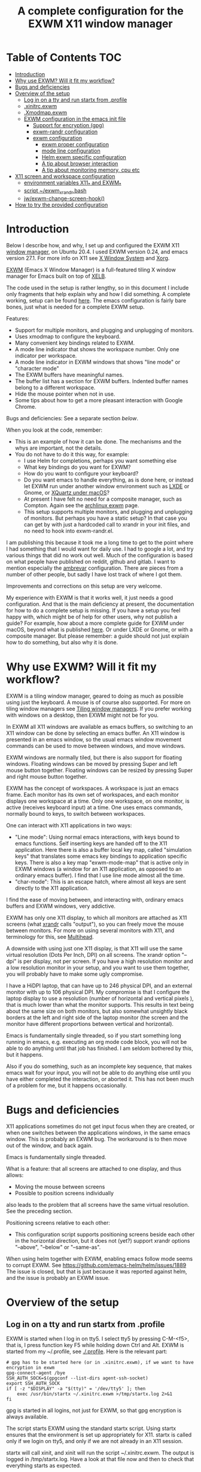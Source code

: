 #+TITLE: A complete configuration for the EXWM X11 window manager
#+CREATOR: Johan Widén

* Table of Contents                                                     :TOC:
  :PROPERTIES:
  :ID:       bad55575-cc19-4d0e-9e50-4e89fc834c38
  :TOC:      :include all :ignore this
  :END:

:CONTENTS:
- [[#introduction][Introduction]]
- [[#why-use-exwm-will-it-fit-my-workflow][Why use EXWM? Will it fit my workflow?]]
- [[#bugs-and-deficiencies][Bugs and deficiencies]]
- [[#overview-of-the-setup][Overview of the setup]]
  - [[#log-in-on-a-tty-and-run-startx-from-profile][Log in on a tty and run startx from .profile]]
  - [[#xinitrcexwm][.xinitrc.exwm]]
  - [[#xmodmapexwm][.Xmodmap.exwm]]
  - [[#exwm-configuration-in-the-emacs-init-file][EXWM configuration in the emacs init file]]
    - [[#support-for-encryption-gpg][Support for encryption (gpg)]]
    - [[#exwm-randr-configuration][exwm-randr configuration]]
    - [[#exwm-configuration][exwm configuration]]
      - [[#exwm-proper-configuration][exwm proper configuration]]
      - [[#mode-line-configuration][mode line configuration]]
      - [[#helm-exwm-specific-configuration][Helm exwm specific configuration]]
      - [[#a-tip-about-browser-interaction][A tip about browser interaction]]
      - [[#a-tip-about-monitoring-memory-cpu-etc][A tip about monitoring memory, cpu etc]]
- [[#x11-screen-and-workspace-configuration][X11 screen and workspace configuration]]
  - [[#environment-variables-x11_-and-exwm_][environment variables X11_* and EXWM_*]]
  - [[#script-exwm_xrandrbash][script ~/exwm_xrandr.bash]]
  - [[#jwexwm-change-screen-hook][jw/exwm-change-screen-hook()]]
- [[#how-to-try-the-provided-configuration][How to try the provided configuration]]
:END:

* Introduction
  :PROPERTIES:
  :ID:       f98598ef-0b02-40d1-80e6-55cdd128867b
  :TOC:       :include descendants
  :END:
Below I describe how, and why, I set up and configured the EXWM X11
[[https://wiki.archlinux.org/index.php/Window_manager][window manager]], on Ubuntu 20.4. I used EXWM version 0.24, and emacs
version 27.1. For more info on X11 see [[https://en.wikipedia.org/wiki/X_Window_System][X Window System]] and [[https://wiki.archlinux.org/index.php/Xorg][Xorg]].

[[https://github.com/ch11ng/exwm][EXWM]] (Emacs X Window Manager) is a full-featured tiling X window manager for
Emacs built on top of [[https://github.com/ch11ng/xelb][XELB]].

The code used in the setup is rather lengthy, so in this document I include
only fragments that help explain why and how I did something. A complete
working, setup can be found [[https://github.com/johanwiden/exwm-setup][here]]. The emacs configuration is fairly bare
bones, just what is needed for a complete EXWM setup.

Features:
- Support for multiple monitors, and plugging and unplugging of monitors.
- Uses xmodmap to configure the keyboard.
- Many convenient key bindings related to EXWM.
- A mode line indicator that shows the workspace number. Only one
  indicator per workspace.
- A mode line indicator in EXWM windows that shows "line mode" or
  "character mode"
- The EXWM buffers have meaningful names.
- The buffer list has a section for EXWM buffers. Indented buffer names
  belong to a different workspace.
- Hide the mouse pointer when not in use.
- Some tips about how to get a more pleasant interaction with Google Chrome.

Bugs and deficiencies: See a separate section [[Bugs and deficiencies][below]].

When you look at the code, remember:
- This is an example of how it can be done. The mechanisms and the whys are
  important, not the details.
- You do not have to do it this way, for example:
  - I use Helm for completions, perhaps you want something else
  - What key bindings do you want for EXWM?
  - How do you want to configure your keyboard?
  - Do you want emacs to handle everything, as is done here, or instead let
    EXWM run under another window environment such as [[https://wiki.archlinux.org/index.php/EXWM][LXDE]] or Gnome,
    or [[https://github.com/ch11ng/exwm/wiki/Installation-on-macOS][XQuartz under macOS]]?
  - At present I have felt no need for a composite manager, such as Compton.
    Again see the [[https://wiki.archlinux.org/index.php/EXWM][archlinux exwm]] page.
  - This setup supports multiple monitors, and plugging and unplugging of
    monitors. But perhaps you have a static setup?
    In that case you can get by with just a hardcoded call to xrandr in your
    init files, and no need to hook into exwm-randr.el.

I am publishing this because it took me a long time to get to the point where
I had something that I would want for daily use.
I had to google a lot, and try various things that did no work out well.
Much of the configuration is based on what people have published on reddit,
github and gitlab. I want to mention especially the [[https://gitlab.com/ambrevar/dotfiles/-/blob/master/.emacs.d/lisp/init-exwm.el][ambrevar]] configuration.
There are pieces from a number of other people, but sadly I have lost track
of where I got them.

Improvements and corrections on this setup are very welcome.

My experience with EXWM is that it works well, it just needs a good
configuration. And that is the main deficiency at present, the documentation
for how to do a complete  setup is missing. If you have a setup you feel happy
with, which might be of help for other users, why not publish a guide?
For example, how about a more complete guide for EXWM under macOS, beyond
what is published [[https://github.com/ch11ng/exwm/wiki/Installation-on-macOS][here]]. Or under LXDE or Gnome, or with a composite manager.
But please remember: a guide should not just explain how to do something,
but also why it is done.

* Why use EXWM? Will it fit my workflow?
  :PROPERTIES:
  :ID:       4d5a26e5-09b3-4c4d-83bd-c65428745bb6
  :TOC:       :include descendants
  :END:
EXWM is a tiling window manager, geared to doing as much as possible using just
the keyboard. A mouse is of course also supported.
For more on tiling window managers see [[https://wiki.archlinux.org/index.php/Window_manager#Tiling_window_managers][Tiling window managers]]. If you prefer
working with windows on a desktop, then EXWM might not be for you.

In EXWM all X11 windows are available as emacs buffers, so switching to an
X11 window can be done by selecting an emacs buffer. An X11 window is presented
in an emacs window, so the usual emacs window movement commands can be used to
move between windows, and move windows.

EXWM windows are normally tiled, but there is also support for floating windows.
Floating windows can be moved by pressing Super and left mouse button together.
Floating windows can be resized by pressing Super and right mouse button
together.

EXWM has the concept of workspaces. A workspace is just an emacs frame.
Each monitor has its own set of workspaces, and each monitor displays one
workspace at a time. Only one workspace, on one monitor, is active (receives
keyboard input) at a time. One uses emacs commands, normally bound to keys,
to switch between workspaces.

One can interact with X11 applications in two ways:
- "Line mode": Using normal emacs interactions, with keys bound to emacs
  functions. Self inserting keys are handed off to the X11 application.
  Here there is also a buffer local key map, called "simulation keys" that
  translates some emacs key bindings to application specific keys.
  There is also a key map "exwm-mode-map" that is active only in EXWM windows
  (a window for an X11 application, as opposed to an ordinary emacs buffer).
  I find that I use line mode almost all the time.
- "char-mode": This is an escape hatch, where almost all keys are sent directly
  to the X11 application.

I find the ease of moving between, and interacting with, ordinary emacs buffers
and EXWM windows, very addictive.

EXWM has only one X11 display, to which all monitors are attached as X11
screens (what [[https://wiki.archlinux.org/index.php/Xrandr][xrandr]] calls "output"), so you can freely move the mouse between
monitors. For more on using several monitors with X11, and terminology for
this, see [[https://wiki.archlinux.org/index.php/multihead][Multihead]].

A downside with using just one X11 display, is that X11 will use the same
virtual resolution (Dots Per Inch, DPI) on all screens. The xrandr option
"--dpi" is per display, not per screen. If you have a high resolution monitor
and a low resolution monitor in your setup, and you want to use them together,
you will probably have to make some ugly compromise.

I have a HiDPI laptop, that can have up to 246 physical DPI, and an external
monitor with up to 106 physical DPI. My compromise is that I configure the
laptop display to use a resolution (number of horizontal and vertical pixels ),
that is much lower than what the monitor supports. This results in text being
about the same size on both monitors, but also somewhat unsightly black borders
at the left and right side of the laptop monitor (the screen and the monitor
have different proportions between vertical and horizontal).

Emacs is fundamentally single threaded, so if you start something long running
in emacs, e.g. executing an org mode code block, you will not be able to do
anything until that job has finished. I am seldom bothered by this, but it
happens.

Also if you do something, such as an incomplete key sequence, that makes emacs
wait for your input, you will not be able to do anything else until you have
either completed the interaction, or aborted it. This has not been much of a
problem for me, but it happens occasionally.

* Bugs and deficiencies
  :PROPERTIES:
  :ID:       e9e0f971-ec77-4585-a178-29313e1d86c4
  :TOC:       :include descendants
  :END:
X11 applications sometimes do not get input focus when they are created, or
when one switches between the applications windows, in the same emacs window.
This is probably an EXWM bug. The workaround is to then move out of the window,
and back again.

Emacs is fundamentally single threaded.

What is a feature: that all screens are attached to one display, and thus
allows:
- Moving the mouse between screens
- Possible to position screens individually
also leads to the problem that all screens have the same virtual resolution.
See the preceding section.

Positioning screens relative to each other:
- This configuration script supports positioning screens beside each other
  in the horizontal direction, but it does not (yet?) support xrandr options
  "--above", "--below" or "--same-as".

When using helm together with EXWM, enabling emacs follow mode seems to
corrupt EXWM.
See [[https://github.com/emacs-helm/helm/issues/1889]]
The issue is closed, but that is just because it was reported against helm,
and the issue is probably an EXWM issue.

* Overview of the setup
   :PROPERTIES:
   :ID:       160a21a2-336d-4a5d-8e6b-1b8fe4c1f2a7
   :TOC:       :include descendants
   :END:
** Log in on a tty and run startx from .profile
   :PROPERTIES:
   :ID:       e4bbe3c4-1296-4128-abb5-fe83b491d236
   :END:
EXWM is started when I log in on tty5. I select tty5 by pressing C-M-<f5>,
that is, I press function key F5 while holding down Ctrl and Alt.
EXWM is started from my ~/.profile, see [[./.profile]]. Here is the relevant part:

#+BEGIN_SRC shell
# gpg has to be started here (or in .xinitrc.exwm), if we want to have encryption in exwm
gpg-connect-agent /bye
SSH_AUTH_SOCK=$(gpgconf --list-dirs agent-ssh-socket)
export SSH_AUTH_SOCK
if [ -z "$DISPLAY" -a "$(tty)" = '/dev/tty5' ]; then
    exec /usr/bin/startx ~/.xinitrc.exwm >/tmp/startx.log 2>&1
fi
#+END_SRC

gpg is started in all logins, not just for EXWM, so that gpg encryption is
always available.

The script starts EXWM using the standard startx script. Using startx ensures
that the environment is set up appropriately for X11.
startx is called only if we login on tty5, and only if we are not already in
an X11 session.

startx will call xinit, and xinit will run the script ~/.xinitrc.exwm.
The output is logged in /tmp/startx.log. Have a look at that file now and then
to check that everything starts as expected.

Avoid using the default script ~/.xinitrc, as that script may be executed by
other window managers.

** .xinitrc.exwm
   :PROPERTIES:
   :ID:       58519e62-e313-4ff7-98d5-352f546e6e7c
   :END:
This script, [[./.xinitrc.exwm]], is responsible for initializing X11 and starting
emacs. When this script terminates, you will (hopefully) be logged out.
I said hopefully, because this works only if everything started from this
script can receive a termination signal when the script tries to terminate.
So do not spawn daemon processes in this script. It is OK to execute processes
in the background.

The script runs as a bash script on my computer, but I have tried to limit
myself to /bin/sh syntax, for compatibility.

The script has the following parts, from top to bottom, some of which are
described later:
- Disable X11 access control for the current user.
- Set an environment variable for Java AWT. Run site X11 init scripts.
- Set environment variables for X11 screens:
  - Which screens are to be used, with what resolution, and how are they
    arranged?
  - Should some screen have a specific workspace?
  - Which screen should be "primary", i.e. be used for workspaces that have not
    been explicitly listed?
  - Should all listed screens be used, or just one?
  - What Dots Per Inch (X11 DPI) should be used?
  Actually this is a bit more involved, because screens can be unplugged, see
  the dedicated section below: [[X11 screen and workspace configuration]]
- Run script, [[./exwm_xrandr.bash][~/exwm_xrandr.bash]] to execute xrandr according to the preceding
  configuration.
  This script first queries xrandr to see which screens are actually available,
  and then configures those with one or two more invocations of xrandr.
- Optionally execute [[https://wiki.archlinux.org/index.php/x_resources][xrdb]] to add X11 resource configurations stored in some
  file.
- Optionally start [[https://wiki.archlinux.org/index.php/Xsettingsd][xsettingsd]]. The idea behind this is that you should have
  previously started some other window manager such as Gnome or KDE, and saved
  that window managers configuration to a certain file. xsettingsd will read
  the file and report the settings to the application running under EXWM.
- Run xset to configure screen blanking, i.e. that you displays will turn off
  when they have been idle for a while.
- Optionally set keyboard delay and repeat rate. I like the default values
  provided by Ubuntu.
- Set the default mouse cursor. This is from the original EXWM configuration.
- Optionally start [[https://wiki.archlinux.org/index.php/Unclutter][unclutter]]. It hides the X11 mouse cursor, when it has been
  unused for a while.
- Optionally start some non X11 processes. It is probably better to make them
  systemd user services.
- Optionally execute numlockx to set keyboard keypad in "Num Lock" mode,
  or not. This program is part of some Linux distributions. 
- Finally start emacs. This can be done in two ways: In emacs server mode,
  or in non server mode. I use server mode, this has the upside that X11
  applications can use emacs as editor. I also provide the commented out
  command to start emacs in non server mode.
  In both cases the command to start exwm, "(exwm-enable)", is provided
  on the command line, it is not part of the emacs init file.
  It is thus possible to start emacs under another window manager, or in
  a terminal.
  For server mode:
  - export environment variables VISUAL and EDITOR
  - Start emacs server. This requires that the call "(server-start)" is part of
    emacs init file. This starts EXWM, but does not display any emacs frames.
  - Start emacsclient, to open emacs on the screens.

Notably missing here is a call to [[https://wiki.archlinux.org/index.php/Xmodmap][xmodmap]] to configure the keyboard and mouse
layout. I found that this call must be done after EXWM has started completely,
otherwise the settings will be lost during EXWM start. So there is a call to
xmodmap in the emacs init file. This runs on an emacs EXWM hook and is then
removed from the hook.
** .Xmodmap.exwm
   :PROPERTIES:
   :ID:       ba48e5ee-b0aa-49b0-bfaf-d486a8152bc9
   :END:
This file, [[./.Xmodmap.exwm]], is the input to [[https://wiki.archlinux.org/index.php/Xmodmap][xmodmap]]. It makes the "Caps Lock"
key a "Hyper" modifier key.

#+BEGIN_EXAMPLE
keycode 66 = Hyper_R
clear Lock
add mod3 = Hyper_R
#+END_EXAMPLE

Change according to what you want. More examples can be found on
the [[https://wiki.archlinux.org/index.php/Xmodmap][Archlinux xmodmap page]].

Keycode "66" is what my keyboard sends when I press the "Caps Lock" key.
Note that your keyboard might have a keycode value different from "66".

To test and check the result of running xmodmap, I found it convenient to open
a shell window in emacs, and there run

#+BEGIN_SRC shell
xmodmap -pm
#+END_SRC

to show the current modifier map.

** EXWM configuration in the emacs init file
   :PROPERTIES:
   :ID:       69d5b576-b8bf-4227-a4a7-cd01728f0c97
   :END:
This is an overview of the EXWM configuration. More detailed documentation is
in [[./emacs.d/config.org]]

*** Support for encryption (gpg)
    :PROPERTIES:
    :ID:       6713083a-d69e-4df6-87c9-30ee7a7bdcc3
    :END:
To make emacs handle queries for gpg passwords, the following is defined:

#+BEGIN_SRC emacs-lisp
  ;; let's get encryption established
  (setf epg-pinentry-mode 'loopback)
  (defun pinentry-emacs (desc prompt ok error)
    (let ((str (read-passwd
                (concat (replace-regexp-in-string "%22" "\""
                                                  (replace-regexp-in-string "%0A" "\n" desc)) prompt ": "))))
      str))
#+END_SRC

You may also be interested in [[https://github.com/ecraven/pinentry-emacs][pinentry-emacs]] to make other applications use 
emacs to query for gpg passwords.

Earlier versions of emacs used [[https://emacs.stackexchange.com/questions/59659/encrypted-password-file-with-emacs-gpg][epa-file]].

*** exwm-randr configuration
    :PROPERTIES:
    :ID:       2ac70cfd-8594-4465-ab58-cc987c70fc58
    :END:
Support for multiple monitors, and plugging and unplugging of monitors.

If you have a static setup, i.e. you will not change the screen configuration 
while emacs is running, then you do not need to 
define jw/exwm-change-screen-hook.

If you are going to use more than one screen at the same time, you need to 
define exwm-randr-workspace-monitor-plist, and call "(exwm-randr-enable)".
"(exwm-randr-enable)" must also be called if you use 
exwm-randr-screen-change-hook.

*** exwm configuration
    :PROPERTIES:
    :ID:       04ffea26-08cc-4d4e-b6c8-60e0b3e070e0
    :END:
**** exwm proper configuration
     :PROPERTIES:
     :ID:       97676e05-f77b-488f-bd11-23e5d5fc26af
     :END:
Code has been copied from 
[[https://github.com/ch11ng/exwm/blob/master/exwm-config.el]], changing the names 
so they can not collide with exwm proper.
The code has then been modified, mainly with settings from the [[https://gitlab.com/ambrevar/dotfiles/-/blob/master/.emacs.d/lisp/init-exwm.el][ambrevar]] 
configuration.

A hook function that executes [[https://wiki.archlinux.org/index.php/Xmodmap][xmodmap]] is defined and added to 
exwm-manage-finish-hook. The hook function unhooks itself when executed, 
to only execute once.

browse-url-generic-program is redefined to use google-chrome, if not overridden 
by the "BROWSER" environment variable, or it is defined via xdg-mime.

The following code changes EXWM buffer names to be much more human readable.
For example, the buffer for a google-chrome window, will get its name from the 
title of the currently selected tab in that window. I really like this.
Also see [[Helm exwm specific configuration]].

#+BEGIN_SRC emacs-lisp
  ;; Make class name the buffer name
  (add-hook 'exwm-update-class-hook
            (lambda ()
            (exwm-workspace-rename-buffer exwm-class-name)))
#+END_SRC

To bind keys I use (kbd "binding") instead of the arcane [binding] syntax. The 
kbd key syntax is much better documented, see for instance 
[[http://ergoemacs.org/emacs/keyboard_shortcuts_examples.html]].

The EXWM keybindings are all defined as one element sequences. This is 
required, except for some special cases such as "C-c C-q". To avoid collisions 
with other emacs keybindings the exwm-input-global-keys use the "Super"
modifier key, and the simulation keys use the "Hyper" modifier key.

A note about binding to non-ascii keys: If I bind to a non ascii key with the 
"Super" modifier, I get a warning at key binding time that the key is unavailable,
but it still works. I suspect that this is an emacs bug. None of my attempted
workarounds have succeed in eliminating this annoying warning.

The key bindings under

#+BEGIN_SRC emacs-lisp
;; 'S-s-N': Move window to, and switch to, a certain workspace.
#+END_SRC

are keyboard layout specific. The provided configuration is for an ascii
keyboard. My efforts to make this code more generic, have so far failed.

To support a mode-line indicator for EXWM "line-mode"/"char-mode" the following 
hook is set

#+BEGIN_SRC emacs-lisp
  (add-hook 'exwm-input--input-mode-change-hook
            'force-mode-line-update)
#+END_SRC

This forces a redisplay of the current buffers mode line.

To support resizing windows, using the mouse, the following code is used.
Position the mouse on the divider line between two windows, the mouse pointer 
should then change to a double arrow.
Press the left mouse button, and move the mouse.

#+BEGIN_SRC emacs-lisp
  ;; Allow resizing with mouse, of non-floating windows.
  (setq window-divider-default-bottom-width 2
        window-divider-default-right-width 2)
  (window-divider-mode)
#+END_SRC

my-exwm-config--fix/ido-buffer-window-other-frame is from exwm-config.el.

**** mode line configuration
     :PROPERTIES:
     :ID:       c24de552-6737-4ada-bcda-5a4cad960ab1
     :END:
An indicator is added to the mode line of left-most, bottom-most window in each 
workspace, to display that workspaces number.
An indicator is added to the mode line of each EXWM window to display the EXWM 
input mode: "line-mode" or "char-mode".

The code is based on a configuration by ambrevar, but I can no longer find it 
on the internet. It uses the emacs package [[https://github.com/dbordak/telephone-line][telephone-line]], but similar things 
are easily achieved with any mode line package.

Note that a hook to redisplay the modeline is set 
in [[exwm proper configuration]].

**** Helm exwm specific configuration
     :PROPERTIES:
     :ID:       d55f0f21-8deb-49c7-9fb8-f3e92465770f
     :END:
When a buffer list is displayed, we want a separate section for EXWM buffers.
EXWM buffers that do not belong to the current workspace, are listed with an 
indent.

By default one can not switch to EXWM buffers belonging to other workspaces.
[[exwm proper configuration]] sets variable exwm-layout-show-all-buffers to t, 
thus allowing such switching. Selecting an EXWM buffer that is currently 
displaying in another workspace, results in somewhat unintuitive behaviour. 
But selecting non displaying buffers works OK.

#+BEGIN_SRC emacs-lisp
  (use-package helm-exwm
    :ensure t
    :config
    (setq helm-exwm-emacs-buffers-source (helm-exwm-build-emacs-buffers-source))
    (setq helm-exwm-source (helm-exwm-build-source))
    (setq helm-mini-default-sources `(helm-exwm-emacs-buffers-source
                                      helm-exwm-source
                                      helm-source-recentf)))
#+END_SRC

**** A tip about browser interaction
     :PROPERTIES:
     :ID:       adaf68a1-c025-4830-94bd-e909877acb70
     :END:
With EXWM we are supposed to use the keyboard as much as possible. But internet 
browsers like google-chrome in their basic configuration, are a bit lacking in
that respect. One is often forced to use the mouse.

To improve on this situation one can install an extension in the browser that 
supports a more keyboard oriented interaction. For example:
- google-chrome: [[https://github.com/philc/vimium][Vimium]]
- firefox: [[https://addons.mozilla.org/en-GB/firefox/addon/vimium-ff/][vimium-ff]]
- safari: [[https://github.com/guyht/vimari][Vimari]]

**** A tip about monitoring memory, cpu etc
     :PROPERTIES:
     :ID:       96d9f808-71eb-4fb6-b015-2e62e9d8359d
     :END:
I do not monitor resources directly in emacs. Instead I start an X11 app that 
provides resource monitoring. When I want resource monitoring I start an X11 
terminal application, in which I start [[https://www.byobu.org/][byobu]], a configuration for tmux.
This provides resource monitoring, in the terminal status bar.

* X11 screen and workspace configuration
   :PROPERTIES:
   :ID:       e28da70a-dc4f-465f-9533-f328e725669b
   :TOC:       :include descendants
   :END:
An overview of:
- the environment variables X11_* and EXWM_* defined in .xinitrc.exwm
- the [[script ~/exwm_xrandr.bash]] (called from [[.xinitrc.exwm]])
- the [[jw/exwm-change-screen-hook()]]  elisp code in the emacs init file.

The configuration is completely determined by the variables X11_* and EXWM_*,
and the screen status reported by xrandr.

** environment variables X11_* and EXWM_*
   :PROPERTIES:
   :ID:       a981a052-1b51-4555-b9f3-4178c7841ad9
   :END:
#+BEGIN_SRC shell
# X11 screens (xrandr graphics outputs) I want to use. Names and values are from the output of /usr/bin/xrandr
# They can be ordered in any way you want. The leftmost available screen will be primary, unless overridden
# by X11_SCREEN_PREFERRED and that screen is available.
# The primary screen is the default screen used for EXWM workspaces.
# It will also be sorted first in Xinerama and RANDR geometry requests.
export X11_SCREEN_LIST="eDP-1 DP-3"
# xrandr --mode for each screen in X11_SCREEN_LIST
export X11_SCREEN_MODE_LIST="1680x1050 3840x1600"
# xrandr --rate for each screen in X11_SCREEN_LIST
export X11_SCREEN_RATE_LIST="59.95 59.99"
# How screens are arranged from left to right. Vertical order, and "--same-as" not yet implemented.
export X11_SCREEN_ORDER_LIST="DP-3 eDP-1"
# X11 screens (graphics outputs) that should always be explicitly turned off, if available.
export X11_SCREEN_DISABLED_LIST="DP-2"
# Primary X11 screen, if available
export X11_SCREEN_PREFERRED="DP-3"
#export X11_SCREEN_PREFERRED="eDP-1"
# If X11_SCREEN_USE_ALL_AVAILABLE="yes" then use all available screens in X11_SCREEN_LIST:
# - X11_SCREEN_PREFERRED is primary, if available
# - If X11_SCREEN_PREFERRED is unavailable, primary is first available screen in X11_SCREEN_LIST.
# Otherwise use only one:
# - X11_SCREEN_PREFERRED if available
# - If X11_SCREEN_PREFERRED is unavailable then use first available screen in X11_SCREEN_LIST.
export X11_SCREEN_USE_ALL_AVAILABLE="yes"
#export X11_SCREEN_USE_ALL_AVAILABLE="no"
# Argument value for "xrandr --dpi", i.e. Dots Per Inch. This is for the X11 DISPLAY, i.e. used for all screens.
export X11_DISPLAY_DPI=106
# List of pairs "workspace-number screen"
# Used to construct exwm-randr-workspace-monitor-plist in emacs.
# If a screen in this list is unavailable, the workspace will be mapped to the primary screen.
export EXWM_WORKSPACE_LIST="1 eDP-1 3 eDP-1"
#export EXWM_WORKSPACE_LIST="1 DP-3 3 DP-3"
#+END_SRC

** script ~/exwm_xrandr.bash
   :PROPERTIES:
   :ID:       83fac1f7-3b4b-4d10-b693-54a61fa2c182
   :END:
This script, [[./exwm_xrandr.bash]], executes xrandr before the start of EXWM, to 
configure the X11 screens according to [[environment variables X11_* and EXWM_*]]

First xrandr is executed without arguments, to report the current status of 
the X11 screens.

Then the intersection of the available screens from that status, with 
X11_SCREEN_LIST, X11_SCREEN_ORDER_LIST and X11_SCREEN_DISABLED_LIST is used to 
build xrandr commands for the available screens.

An xrandr command is executed to configure "--primary", "--mode" and --"rate" 
for the screens to be used. All available screens in X11_SCREEN_DISABLED_LIST
are configured as "--off".

If more than one screen is to be used, then a final xrandr command is executed 
to position these screens relative to each other.

** jw/exwm-change-screen-hook()
   :PROPERTIES:
   :ID:       5fe4c608-afb1-4eb7-8d40-c92ec885ce92
   :END:
This elisp code, defined in the emacs init file, executes in EXWM when a screen 
is plugged in or unplugged, to configure the X11 screens according to 
[[environment variables X11_* and EXWM_*]]

The semantics of the code is very similar to that in [[~/exwm_xrandr.bash]] except 
that xrandr is also provided with arguments to explicitly turn "--off" any
unavailable screen, if it is part of X11_SCREEN_LIST. The xrandr argument 
"--auto" could have been used, but "--off" seems to work ok. This is necessary, 
otherwise "xrandr --listactivemonitors" may list the screen as available. 
See [[https://github.com/ch11ng/exwm/issues/529]]

First xrandr is executed without arguments, to report the current status of the 
X11 screens.

Then the intersection of the available screens from that status, with 
X11_SCREEN_LIST, X11_SCREEN_ORDER_LIST and X11_SCREEN_DISABLED_LIST is used to 
build xrandr commands for the available screens.

An xrandr command is executed to configure "--primary", "--mode" and --"rate" 
for the screens to be used. All available screens in X11_SCREEN_DISABLED_LIST
are configured as "--off". All unavailable screens in X11_SCREEN_LIST are 
configured as "--off".

If more than one screen is to be used, then a final xrandr command is executed 
to position these screens relative to each other.
* How to try the provided configuration
  :PROPERTIES:
  :ID:       56d63cc3-3fe6-4ae8-a125-02fc427b8877
  :TOC:       :include descendants
  :END:
Copy .Xmodmap.exwm, .xinitrc.exwm, exwm_xrandr.bash to your home directory.

Copy .emacs.d and rename it to say ~/exwm-setup

Assuming that your current emacs directory is ~/.emacs.d do:
- mv .emacs.d my_emacs.d
- ln -s exwm-setup .emacs.d

Then either:
- Modify your ,profile, adding what is in .profile
  Assuming that no X11 session is running, login to the tty, by pressing C-M-<F5> from the login screen.
- Or, assuming no X11 session is running, login to a tty, and execute:
  gpg-connect-agent /bye
  SSH_AUTH_SOCK=$(gpgconf --list-dirs agent-ssh-socket)
  export SSH_AUTH_SOCK
  /usr/bin/startx ~/.xinitrc.exwm >/tmp/startx.log 2>&1

